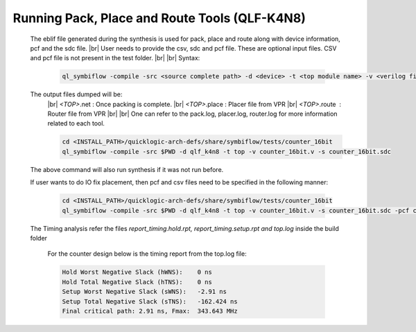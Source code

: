 


.. index::
   single: Running Pack, Place and Route Tools (qlf_k4n8)

Running Pack, Place and Route Tools (QLF-K4N8)
==============================================
    

   The eblif file generated during the synthesis is used for pack, place and route along with device information, pcf and the sdc file.
   |br| User needs to provide the csv, sdc and pcf file. These are optional input files. CSV and pcf file is not present in the test folder.
   |br|
   |br| Syntax:

    .. code-block:: none

        ql_symbiflow -compile -src <source complete path> -d <device> -t <top module name> -v <verilog files> -p <pcf file> -P <Package CSV file> -s <SDC file>


   The output files dumped will be:
    |br| *<TOP>*.net : Once packing is complete.
    |br| *<TOP>*.place : Placer file from VPR
    |br| *<TOP>*.route |U160l|  : Router file from VPR
    |br| 
    |br| One can refer to the pack.log, placer.log, router.log for more information related to each tool.

    
    .. code-block:: shell

        cd <INSTALL_PATH>/quicklogic-arch-defs/share/symbiflow/tests/counter_16bit
        ql_symbiflow -compile -src $PWD -d qlf_k4n8 -t top -v counter_16bit.v -s counter_16bit.sdc

   The above command will also run synthesis if it was not run before.

   If user wants to do IO fix placement, then pcf and csv files need to be specified in the following manner:

    .. code-block:: shell

        cd <INSTALL_PATH>/quicklogic-arch-defs/share/symbiflow/tests/counter_16bit
        ql_symbiflow -compile -src $PWD -d qlf_k4n8 -t top -v counter_16bit.v -s counter_16bit.sdc -pcf counter_16bit.pcf -P pinmap_qlf_k4n8_umc22.csv


   The Timing analysis refer the files *report_timing.hold.rpt, report_timing.setup.rpt and top.log*  inside the build folder

    For the counter design below is the timing report from the top.log file:
    
    .. code-block:: none
    
        Hold Worst Negative Slack (hWNS):    0 ns
        Hold Total Negative Slack (hTNS):    0 ns
        Setup Worst Negative Slack (sWNS):   -2.91 ns
        Setup Total Negative Slack (sTNS):   -162.424 ns
        Final critical path: 2.91 ns, Fmax:  343.643 MHz

.. |BR| raw:: html

   <BR/>


.. |U160l| unicode:: U+000A0
   :ltrim:
